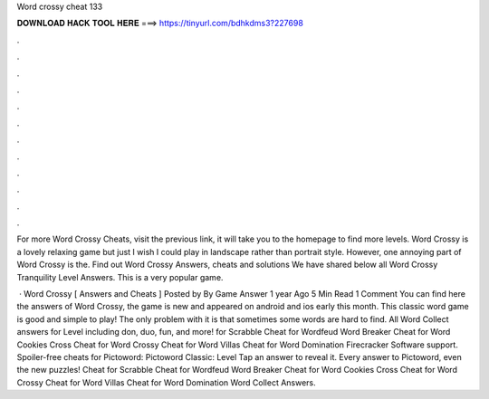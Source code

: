 Word crossy cheat 133



𝐃𝐎𝐖𝐍𝐋𝐎𝐀𝐃 𝐇𝐀𝐂𝐊 𝐓𝐎𝐎𝐋 𝐇𝐄𝐑𝐄 ===> https://tinyurl.com/bdhkdms3?227698



.



.



.



.



.



.



.



.



.



.



.



.

For more Word Crossy Cheats, visit the previous link, it will take you to the homepage to find more levels. Word Crossy is a lovely relaxing game but just I wish I could play in landscape rather than portrait style. However, one annoying part of Word Crossy is the. Find out Word Crossy Answers, cheats and solutions We have shared below all Word Crossy Tranquility Level Answers. This is a very popular game.

 · Word Crossy [ Answers and Cheats ] Posted by By Game Answer 1 year Ago 5 Min Read 1 Comment You can find here the answers of Word Crossy, the game is new and appeared on android and ios early this month. This classic word game is good and simple to play! The only problem with it is that sometimes some words are hard to find. All Word Collect answers for Level including don, duo, fun, and more! for Scrabble Cheat for Wordfeud Word Breaker Cheat for Word Cookies Cross Cheat for Word Crossy Cheat for Word Villas Cheat for Word Domination Firecracker Software support. Spoiler-free cheats for Pictoword: Pictoword Classic: Level Tap an answer to reveal it. Every answer to Pictoword, even the new puzzles! Cheat for Scrabble Cheat for Wordfeud Word Breaker Cheat for Word Cookies Cross Cheat for Word Crossy Cheat for Word Villas Cheat for Word Domination Word Collect Answers.
